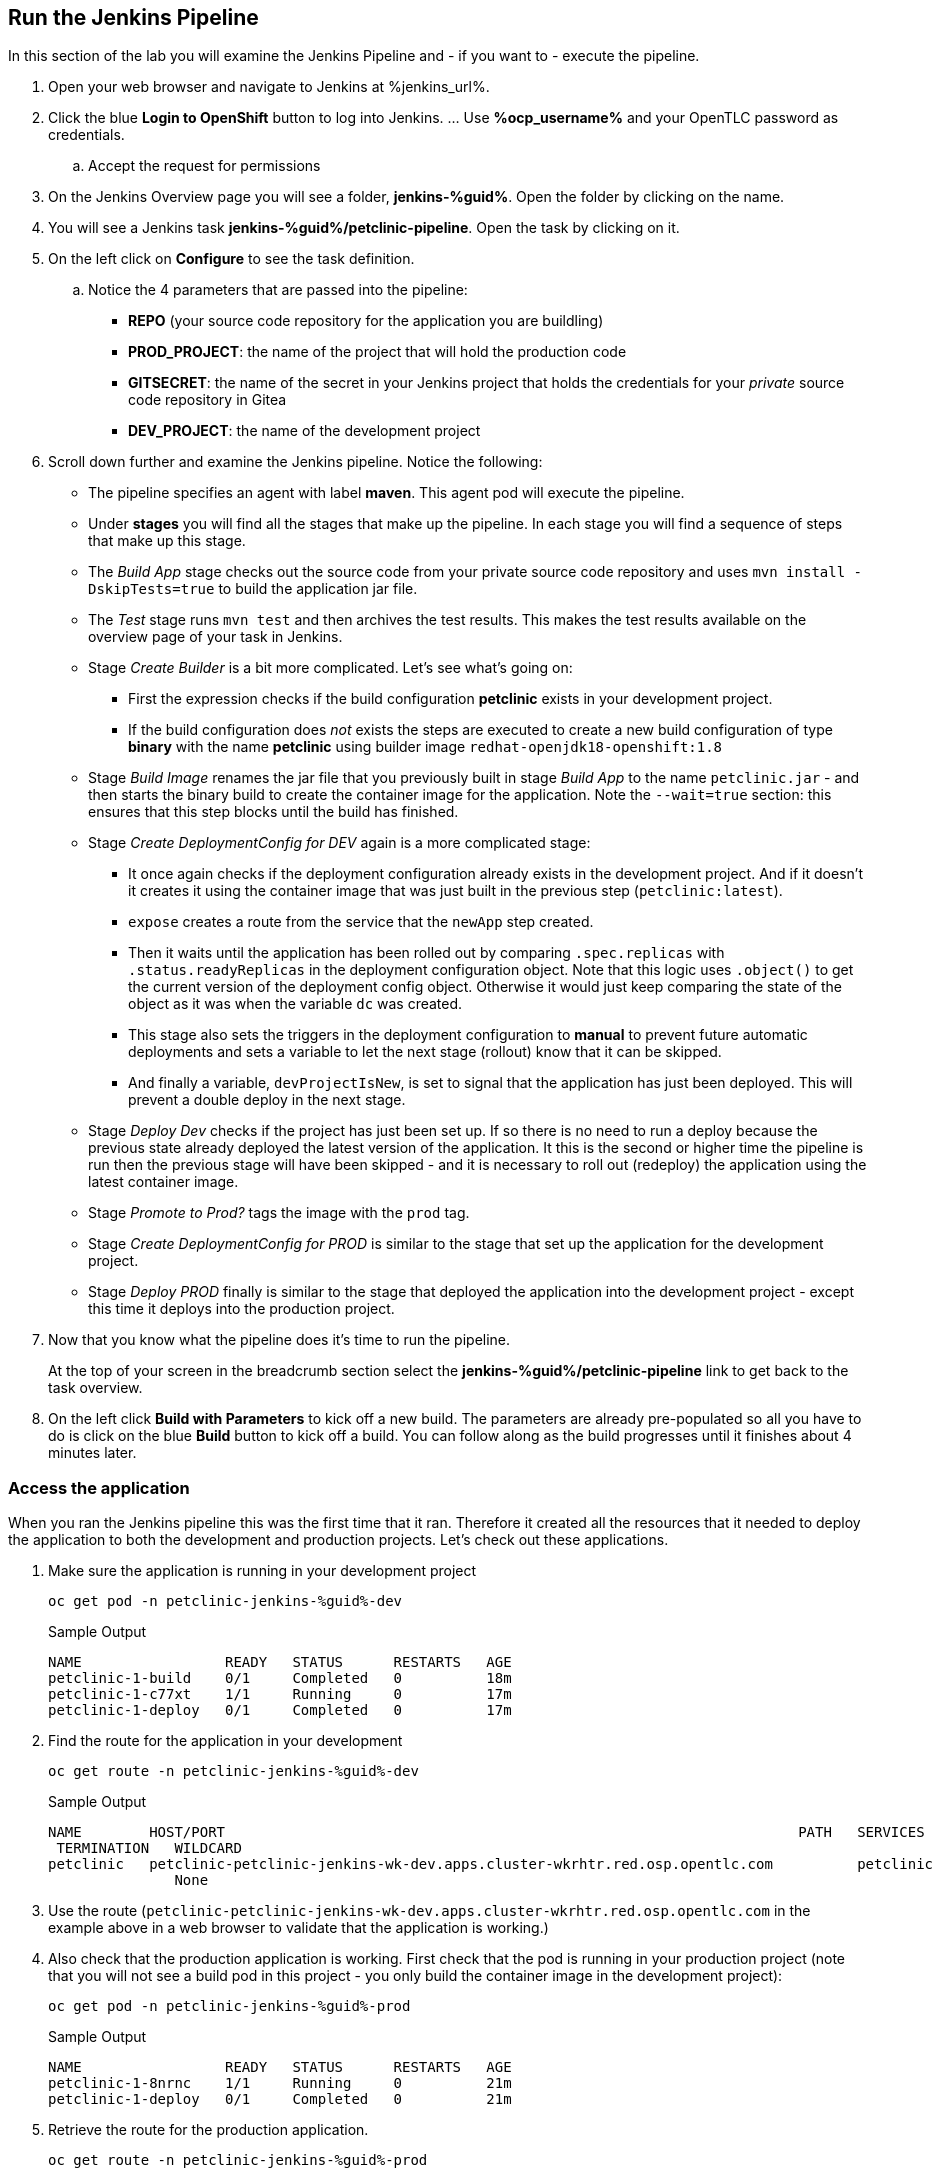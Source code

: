 :markup-in-source: verbatim,attributes,quotes

== Run the Jenkins Pipeline

In this section of the lab you will examine the Jenkins Pipeline and - if you want to - execute the pipeline.

. Open your web browser and navigate to Jenkins at %jenkins_url%.
. Click the blue *Login to OpenShift* button to log into Jenkins. ... Use *%ocp_username%* and your OpenTLC password as credentials.
.. Accept the request for permissions
. On the Jenkins Overview page you will see a folder, *jenkins-%guid%*. Open the folder by clicking on the name.
. You will see a Jenkins task *jenkins-%guid%/petclinic-pipeline*. Open the task by clicking on it.
. On the left click on *Configure* to see the task definition.
.. Notice the 4 parameters that are passed into the pipeline:
* *REPO* (your source code repository for the application you are buildling)
* *PROD_PROJECT*: the name of the project that will hold the production code
* *GITSECRET*: the name of the secret in your Jenkins project that holds the credentials for your _private_ source code repository in Gitea
* *DEV_PROJECT*: the name of the development project

. Scroll down further and examine the Jenkins pipeline. Notice the following:
* The pipeline specifies an agent with label *maven*. This agent pod will execute the pipeline.
* Under *stages* you will find all the stages that make up the pipeline. In each stage you will find a sequence of steps that make up this stage.
* The _Build App_ stage checks out the source code from your private source code repository and uses `mvn install -DskipTests=true` to build the application jar file.
* The _Test_ stage runs `mvn test` and then archives the test results. This makes the test results available on the overview page of your task in Jenkins.
* Stage _Create Builder_ is a bit more complicated. Let's see what's going on:
** First the expression checks if the build configuration *petclinic* exists in your development project.
** If the build configuration does _not_ exists the steps are executed to create a new build configuration of type *binary* with the name *petclinic* using builder image `redhat-openjdk18-openshift:1.8`
* Stage _Build Image_ renames the jar file that you previously built in stage _Build App_ to the name `petclinic.jar` - and then starts the binary build to create the container image for the application. Note the `--wait=true` section: this ensures that this step blocks until the build has finished.
* Stage _Create DeploymentConfig for DEV_ again is a more complicated stage:
** It once again checks if the deployment configuration already exists in the development project. And if it doesn't it creates it using the container image that was just built in the previous step (`petclinic:latest`).
** `expose` creates a route from the service that the `newApp` step created.
** Then it waits until the application has been rolled out by comparing `.spec.replicas` with `.status.readyReplicas` in the deployment configuration object. Note that this logic uses `.object()` to get the current version of the deployment config object. Otherwise it would just keep comparing the state of the object as it was when the variable `dc` was created.
** This stage also sets the triggers in the deployment configuration to *manual* to prevent future automatic deployments and sets a variable to let the next stage (rollout) know that it can be skipped.
** And finally a variable, `devProjectIsNew`, is set to signal that the application has just been deployed. This will prevent a double deploy in the next stage.
* Stage _Deploy Dev_ checks if the project has just been set up. If so there is no need to run a deploy because the previous state already deployed the latest version of the application. It this is the second or higher time the pipeline is run then the previous stage will have been skipped - and it is necessary to roll out (redeploy) the application using the latest container image.
* Stage _Promote to Prod?_ tags the image with the `prod` tag.
* Stage _Create DeploymentConfig for PROD_ is similar to the stage that set up the application for the development project.
* Stage _Deploy PROD_ finally is similar to the stage that deployed the application into the development project - except this time it deploys into the production project.
. Now that you know what the pipeline does it's time to run the pipeline.
+
At the top of your screen in the breadcrumb section select the *jenkins-%guid%/petclinic-pipeline* link to get back to the task overview.
. On the left click *Build with Parameters* to kick off a new build. The parameters are already pre-populated so all you have to do is click on the blue *Build* button to kick off a build. You can follow along as the build progresses until it finishes about 4 minutes later. 

=== Access the application

When you ran the Jenkins pipeline this was the first time that it ran. Therefore it created all the resources that it needed to deploy the application to both the development and production projects. Let's check out these applications.

. Make sure the application is running in your development project
+
[source,bash,subs="{markup-in-source}",role=execute]
----
oc get pod -n petclinic-jenkins-%guid%-dev
----
+
.Sample Output
[source,texinfo]
----
NAME                 READY   STATUS      RESTARTS   AGE
petclinic-1-build    0/1     Completed   0          18m
petclinic-1-c77xt    1/1     Running     0          17m
petclinic-1-deploy   0/1     Completed   0          17m
----

. Find the route for the application in your development 
+
[source,bash,subs="{markup-in-source}",role=execute]
----
oc get route -n petclinic-jenkins-%guid%-dev
----
+
.Sample Output
[source,texinfo]
----
NAME        HOST/PORT                                                                    PATH   SERVICES    PORT
 TERMINATION   WILDCARD
petclinic   petclinic-petclinic-jenkins-wk-dev.apps.cluster-wkrhtr.red.osp.opentlc.com          petclinic   8080-tcp
               None
----

. Use the route (`petclinic-petclinic-jenkins-wk-dev.apps.cluster-wkrhtr.red.osp.opentlc.com` in the example above in a web browser to validate that the application is working.)
. Also check that the production application is working. First check that the pod is running in your production project (note that you will not see a build pod in this project - you only build the container image in the development project):
+
[source,bash,subs="{markup-in-source}",role=execute]
----
oc get pod -n petclinic-jenkins-%guid%-prod
----
+
.Sample Output
[source,texinfo]
----
NAME                 READY   STATUS      RESTARTS   AGE
petclinic-1-8nrnc    1/1     Running     0          21m
petclinic-1-deploy   0/1     Completed   0          21m
----

. Retrieve the route for the production application.
+
[source,bash,subs="{markup-in-source}",role=execute]
----
oc get route -n petclinic-jenkins-%guid%-prod
----
+
.Sample Output
[source,texinfo]
----
NAME        HOST/PORT                                                                     PATH   SERVICES    PORT
  TERMINATION   WILDCARD
petclinic   petclinic-petclinic-jenkins-wk-prod.apps.cluster-wkrhtr.red.osp.opentlc.com          petclinic   8080-tcp
                None
----
. Then check that application as well.

Now that you have validated that everything is working as designed you are ready to convert the Jenkins pipeline into an OpenShift pipeline.
